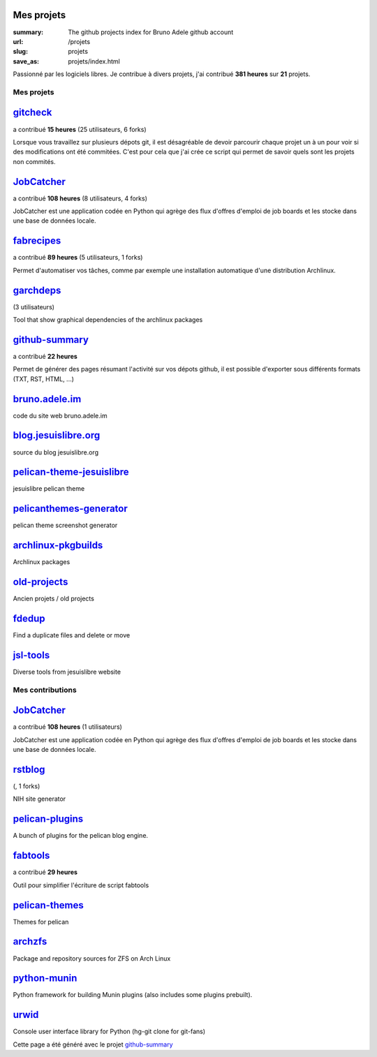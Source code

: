 Mes projets
-----------
:summary: The github projects index for Bruno Adele github account
:url: /projets
:slug: projets
:save_as: projets/index.html

Passionné par les logiciels libres. Je contribue à divers projets, j'ai contribué **381 heures** sur **21** projets.

-----------
Mes projets
-----------


`gitcheck <http://bruno.adele.im/projets/gitcheck>`__ 
-----------------------------------------------------

a contribué **15 heures** (25 utilisateurs, 6 forks)









Lorsque vous travaillez sur plusieurs dépots git, il est désagréable de devoir parcourir chaque projet un à un pour voir si des modifications ont été commitées. C'est pour cela que j'ai crée ce script qui permet de savoir quels sont les projets non commités.

`JobCatcher <https://api.github.com/repos/yoannsculo/JobCatcher>`__ 
-------------------------------------------------------------------

a contribué **108 heures** (8 utilisateurs, 4 forks)









JobCatcher est une application codée en Python qui agrège des flux d'offres d'emploi de job boards et les stocke dans une base de données locale.

`fabrecipes <https://api.github.com/repos/badele/fabrecipes>`__ 
---------------------------------------------------------------

a contribué **89 heures** (5 utilisateurs, 1 forks)









Permet d'automatiser vos tâches, comme par exemple une installation automatique d'une distribution Archlinux.

`garchdeps <https://api.github.com/repos/badele/garchdeps>`__ 
-------------------------------------------------------------

(3 utilisateurs)









Tool that show graphical dependencies of the archlinux packages

`github-summary <https://api.github.com/repos/badele/github-summary>`__ 
-----------------------------------------------------------------------

a contribué **22 heures** 

.. image:: https://travis-ci.org/badele/github-summary.png?branch=master
   :target: https://travis-ci.org/badele/github-summary


.. image:: https://coveralls.io/repos/badele/github-summary/badge.png
   :target: https://coveralls.io/r/badele/github-summary


.. image:: https://pypip.in/v/github-summary/badge.png
   :target: https://crate.io/packages/github-summary/


.. image:: https://pypip.in/d/github-summary/badge.png
   :target: https://crate.io/packages/github-summary/


Permet de générer des pages résumant l'activité sur vos dépots github, il est possible d'exporter sous différents formats (TXT, RST, HTML, ...)

`bruno.adele.im <https://api.github.com/repos/badele/bruno.adele.im>`__ 
-----------------------------------------------------------------------











code du site web bruno.adele.im

`blog.jesuislibre.org <https://api.github.com/repos/badele/blog.jesuislibre.org>`__ 
-----------------------------------------------------------------------------------











source du blog jesuislibre.org

`pelican-theme-jesuislibre <https://api.github.com/repos/badele/pelican-theme-jesuislibre>`__ 
---------------------------------------------------------------------------------------------











jesuislibre pelican theme

`pelicanthemes-generator <https://api.github.com/repos/badele/pelicanthemes-generator>`__ 
-----------------------------------------------------------------------------------------











pelican theme screenshot generator

`archlinux-pkgbuilds <https://api.github.com/repos/badele/archlinux-pkgbuilds>`__ 
---------------------------------------------------------------------------------











Archlinux packages

`old-projects <https://api.github.com/repos/badele/old-projects>`__ 
-------------------------------------------------------------------











Ancien projets / old projects

`fdedup <https://api.github.com/repos/badele/fdedup>`__ 
-------------------------------------------------------











Find a duplicate files and delete or move

`jsl-tools <https://api.github.com/repos/badele/jsl-tools>`__ 
-------------------------------------------------------------











Diverse tools from jesuislibre website



-----------------
Mes contributions
-----------------


`JobCatcher <https://api.github.com/repos/badele/JobCatcher>`__ 
---------------------------------------------------------------

a contribué **108 heures** (1 utilisateurs)









JobCatcher est une application codée en Python qui agrège des flux d'offres d'emploi de job boards et les stocke dans une base de données locale.

`rstblog <https://api.github.com/repos/badele/rstblog>`__ 
---------------------------------------------------------

(, 1 forks)









NIH site generator

`pelican-plugins <https://api.github.com/repos/badele/pelican-plugins>`__ 
-------------------------------------------------------------------------











A bunch of plugins for the pelican blog engine.

`fabtools <https://api.github.com/repos/badele/fabtools>`__ 
-----------------------------------------------------------

a contribué **29 heures** 









Outil pour simplifier l'écriture de script fabtools

`pelican-themes <https://api.github.com/repos/badele/pelican-themes>`__ 
-----------------------------------------------------------------------











Themes for pelican

`archzfs <https://api.github.com/repos/badele/archzfs>`__ 
---------------------------------------------------------











Package and repository sources for ZFS on Arch Linux

`python-munin <https://api.github.com/repos/badele/python-munin>`__ 
-------------------------------------------------------------------











Python framework for building Munin plugins (also includes some plugins prebuilt).

`urwid <https://api.github.com/repos/badele/urwid>`__ 
-----------------------------------------------------











Console user interface library for Python (hg-git clone for git-fans)



Cette page a été généré avec le projet `github-summary`_

.. _github-summary: https://github.com/badele/github-summary
